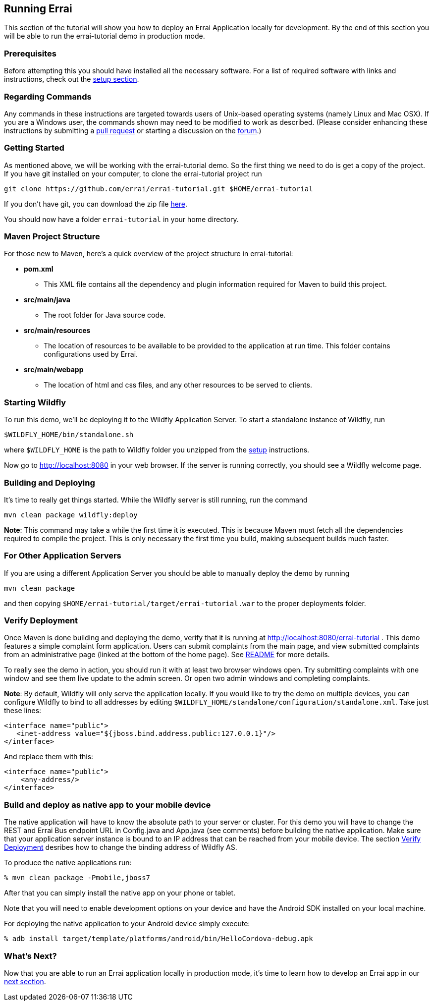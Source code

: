 == Running Errai

This section of the tutorial will show you how to deploy an Errai
Application locally for development. By the end of this section you will
be able to run the errai-tutorial demo in production mode.

=== Prerequisites

Before attempting this you should have installed all the necessary
software. For a list of required software with links and instructions,
check out the link:SETUP.adoc[setup section].

=== Regarding Commands

Any commands in these instructions are targeted towards users of
Unix-based operating systems (namely Linux and Mac OSX). If you are a
Windows user, the commands shown may need to be modified to work as
described. (Please consider enhancing these instructions by submitting a
https://github.com/errai/errai-tutorial[pull request] or starting a
discussion on the https://community.jboss.org/en/errai[forum].)

=== Getting Started

As mentioned above, we will be working with the errai-tutorial demo. So
the first thing we need to do is get a copy of the project. If you have
git installed on your computer, to clone the errai-tutorial project run

--------------------------------------------------------------------------
git clone https://github.com/errai/errai-tutorial.git $HOME/errai-tutorial
--------------------------------------------------------------------------

If you don't have git, you can download the zip file
https://github.com/errai/errai-tutorial/archive/dev-mode.zip[here].

You should now have a folder `errai-tutorial` in your home directory.

=== Maven Project Structure

For those new to Maven, here's a quick overview of the project structure
in errai-tutorial:

* *pom.xml*
** This XML file contains all the dependency and plugin information
required for Maven to build this project.
* *src/main/java*
** The root folder for Java source code.
* *src/main/resources*
** The location of resources to be available to be provided to the
application at run time. This folder contains configurations used by
Errai.
* *src/main/webapp*
** The location of html and css files, and any other resources to be
served to clients.

=== Starting Wildfly

To run this demo, we'll be deploying it to the Wildfly Application Server.
To start a standalone instance of Wildfly, run

----------------------------------------
$WILDFLY_HOME/bin/standalone.sh
----------------------------------------

where `$WILDFLY_HOME` is the path to Wildfly folder you unzipped from the
link:SETUP.adoc[setup] instructions.

Now go to http://localhost:8080 in your web browser. If the server is
running correctly, you should see a Wildfly welcome page.

=== Building and Deploying

It's time to really get things started. While the Wildfly server is still
running, run the command

---------------------------------
mvn clean package wildfly:deploy
---------------------------------

*Note*: This command may take a while the first time it is executed.
This is because Maven must fetch all the dependencies required to
compile the project. This is only necessary the first time you build,
making subsequent builds much faster.

=== For Other Application Servers

If you are using a different Application Server you should be able to
manually deploy the demo by running

-----------------
mvn clean package
-----------------

and then copying `$HOME/errai-tutorial/target/errai-tutorial.war` to the
proper deployments folder.

[[verify-deployment]]
=== Verify Deployment

Once Maven is done building and deploying the demo, verify that it is
running at http://localhost:8080/errai-tutorial . This demo features a
simple complaint form application. Users can submit complaints from the
main page, and view submitted complaints from an administrative page
(linked at the bottom of the home page). See link:../README.md[README] for more 
details.

To really see the demo in action, you should run it with at
least two browser windows open. Try submitting complaints with one
window and see them live update to the admin screen. Or open two admin
windows and completing complaints.

*Note*: By default, Wildfly will only serve the application locally. If
you would like to try the demo on multiple devices, you can configure
Wildfly to bind to all addresses by editing
`$WILDFLY_HOME/standalone/configuration/standalone.xml`. Take just these lines:

-----------------------------------------------------------------
<interface name="public">
   <inet-address value="${jboss.bind.address.public:127.0.0.1}"/>
</interface>
-----------------------------------------------------------------

And replace them with this:

-------------------------
<interface name="public">
    <any-address/>
</interface>
-------------------------

=== Build and deploy as native app to your mobile device

The native application will have to know the absolute path to your 
server or cluster. For this demo you will have to change the REST 
and Errai Bus endpoint URL in Config.java and App.java (see comments) 
before building the native application. Make sure that your application
server instance is bound to an IP address that can be reached from your 
mobile device. The section <<verify-deployment, Verify Deployment>> 
desribes how to change the binding address of Wildfly AS.

To produce the native applications run:

----
% mvn clean package -Pmobile,jboss7
----

After that you can simply install the native app on your phone or tablet.

Note that you will need to enable development options on your device and 
have the Android SDK installed on your local machine.

For deploying the native application to your Android device simply execute:
----
% adb install target/template/platforms/android/bin/HelloCordova-debug.apk
----

What's Next?
~~~~~~~~~~~~

Now that you are able to run an Errai application locally in production mode,
it's time to learn how to develop an Errai app in our link:DEVELOP.adoc[next
section].

